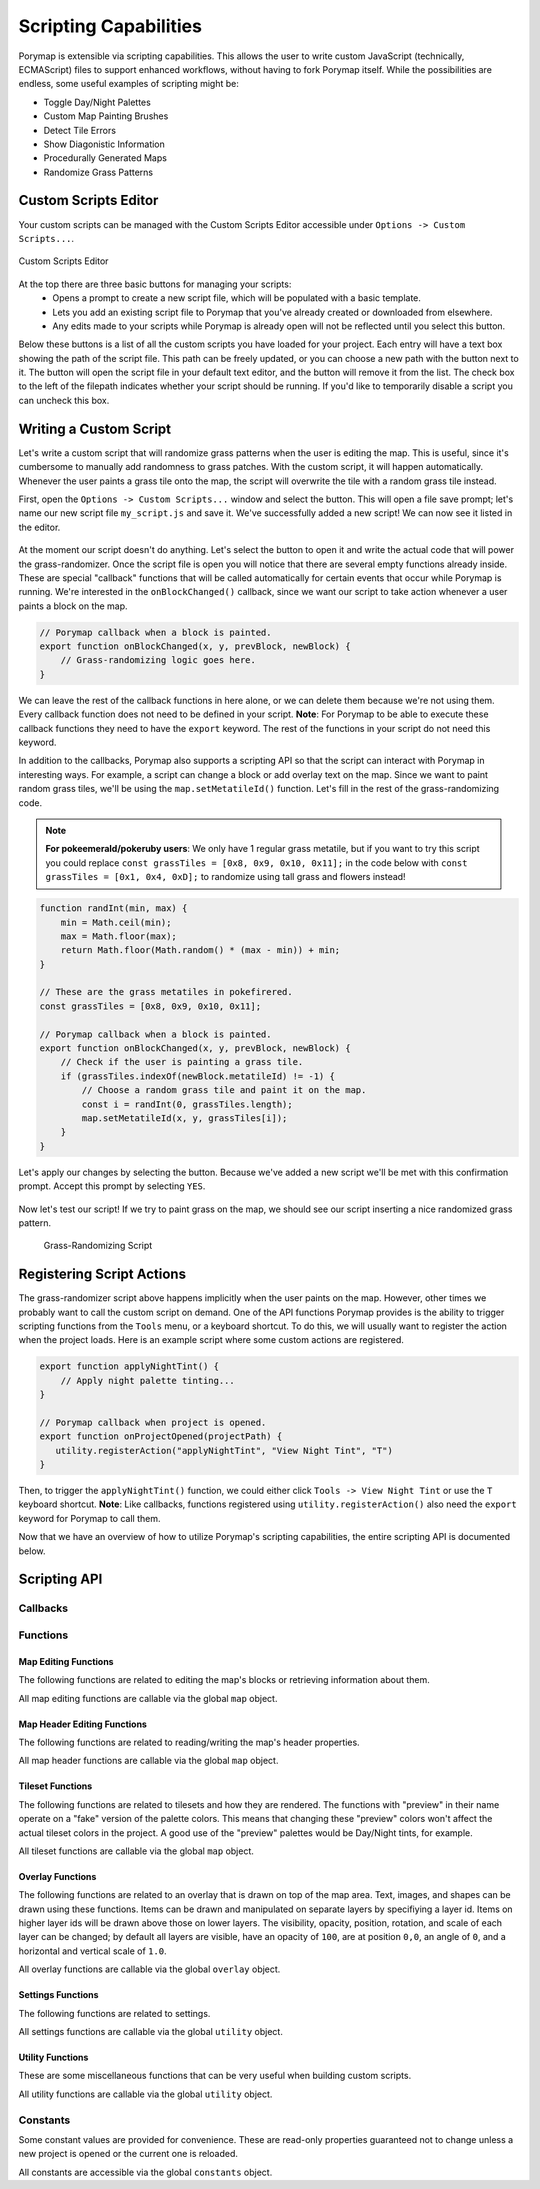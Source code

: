 **********************
Scripting Capabilities
**********************

Porymap is extensible via scripting capabilities. This allows the user to write custom JavaScript (technically, ECMAScript) files to support enhanced workflows, without having to fork Porymap itself. While the possibilities are endless, some useful examples of scripting might be:

- Toggle Day/Night Palettes
- Custom Map Painting Brushes
- Detect Tile Errors
- Show Diagonistic Information
- Procedurally Generated Maps
- Randomize Grass Patterns


Custom Scripts Editor
---------------------

Your custom scripts can be managed with the Custom Scripts Editor accessible under ``Options -> Custom Scripts...``.

.. figure:: images/scripting-capabilities/custom-scripts-editor.png
    :alt: Custom Scripts Editor
    :width: 60%
    :align: center

    Custom Scripts Editor

At the top there are three basic buttons for managing your scripts:
 - |button-create| Opens a prompt to create a new script file, which will be populated with a basic template.
 - |button-load| Lets you add an existing script file to Porymap that you've already created or downloaded from elsewhere.
 - |button-refresh| Any edits made to your scripts while Porymap is already open will not be reflected until you select this button.

Below these buttons is a list of all the custom scripts you have loaded for your project. Each entry will have a text box showing the path of the script file. This path can be freely updated, or you can choose a new path with the |button-folder| button next to it. The |button-edit| button will open the script file in your default text editor, and the |button-remove| button will remove it from the list. The check box to the left of the filepath indicates whether your script should be running. If you'd like to temporarily disable a script you can uncheck this box.

.. |button-create| image:: images/scripting-capabilities/button-create.png
   :height: 24
.. |button-load| image:: images/scripting-capabilities/button-load.png
   :height: 24
.. |button-refresh| image:: images/scripting-capabilities/button-refresh.png
   :height: 24
.. |button-folder| image:: images/scripting-capabilities/folder.png
   :width: 24
   :height: 24
.. |button-edit| image:: images/scripting-capabilities/file_edit.png
   :width: 24
   :height: 24
.. |button-remove| image:: images/scripting-capabilities/delete.png
   :width: 24
   :height: 24


Writing a Custom Script
-----------------------

Let's write a custom script that will randomize grass patterns when the user is editing the map. This is useful, since it's cumbersome to manually add randomness to grass patches. With the custom script, it will happen automatically. Whenever the user paints a grass tile onto the map, the script will overwrite the tile with a random grass tile instead.

First, open the ``Options -> Custom Scripts...`` window and select the |button-create| button. This will open a file save prompt; let's name our new script file ``my_script.js`` and save it. We've successfully added a new script! We can now see it listed in the editor.

.. figure:: images/scripting-capabilities/new-script.png
    :alt: Our New Script
    :width: 60%
    :align: center

At the moment our script doesn't do anything. Let's select the |button-edit| button to open it and write the actual code that will power the grass-randomizer. Once the script file is open you will notice that there are several empty functions already inside. These are special "callback" functions that will be called automatically for certain events that occur while Porymap is running. We're interested in the ``onBlockChanged()`` callback, since we want our script to take action whenever a user paints a block on the map.

.. code-block:: js
   
   // Porymap callback when a block is painted.
   export function onBlockChanged(x, y, prevBlock, newBlock) {
       // Grass-randomizing logic goes here.
   }

We can leave the rest of the callback functions in here alone, or we can delete them because we're not using them. Every callback function does not need to be defined in your script. **Note**: For Porymap to be able to execute these callback functions they need to have the ``export`` keyword. The rest of the functions in your script do not need this keyword.

In addition to the callbacks, Porymap also supports a scripting API so that the script can interact with Porymap in interesting ways. For example, a script can change a block or add overlay text on the map. Since we want to paint random grass tiles, we'll be using the ``map.setMetatileId()`` function. Let's fill in the rest of the grass-randomizing code.

.. note::
   **For pokeemerald/pokeruby users**: We only have 1 regular grass metatile, but if you want to try this script you could replace ``const grassTiles = [0x8, 0x9, 0x10, 0x11];`` in the code below with ``const grassTiles = [0x1, 0x4, 0xD];`` to randomize using tall grass and flowers instead!

.. code-block:: js

	function randInt(min, max) {
	    min = Math.ceil(min);
	    max = Math.floor(max);
	    return Math.floor(Math.random() * (max - min)) + min;
	}

	// These are the grass metatiles in pokefirered.
	const grassTiles = [0x8, 0x9, 0x10, 0x11];

	// Porymap callback when a block is painted.
	export function onBlockChanged(x, y, prevBlock, newBlock) {
	    // Check if the user is painting a grass tile.
	    if (grassTiles.indexOf(newBlock.metatileId) != -1) {
	        // Choose a random grass tile and paint it on the map.
	        const i = randInt(0, grassTiles.length);
	        map.setMetatileId(x, y, grassTiles[i]);
	    }
	}

Let's apply our changes by selecting the |button-refresh| button. Because we've added a new script we'll be met with this confirmation prompt. Accept this prompt by selecting ``YES``.

.. figure:: images/scripting-capabilities/refresh-prompt.png
    :alt: Refresh Scripts Prompt
    :width: 60%
    :align: center

Now let's test our script! If we try to paint grass on the map, we should see our script inserting a nice randomized grass pattern.

.. figure:: images/scripting-capabilities/porymap-scripting-grass.gif
    :alt: Grass-Randomizing Script

    Grass-Randomizing Script

Registering Script Actions
--------------------------

The grass-randomizer script above happens implicitly when the user paints on the map. However, other times we probably want to call the custom script on demand. One of the API functions Porymap provides is the ability to trigger scripting functions from the ``Tools`` menu, or a keyboard shortcut. To do this, we will usually want to register the action when the project loads. Here is an example script where some custom actions are registered.

.. code-block:: js

	export function applyNightTint() {
	    // Apply night palette tinting...
	}

	// Porymap callback when project is opened.
	export function onProjectOpened(projectPath) {
	   utility.registerAction("applyNightTint", "View Night Tint", "T")
	}

Then, to trigger the ``applyNightTint()`` function, we could either click ``Tools -> View Night Tint`` or use the ``T`` keyboard shortcut. **Note**: Like callbacks, functions registered using ``utility.registerAction()`` also need the ``export`` keyword for Porymap to call them.

Now that we have an overview of how to utilize Porymap's scripting capabilities, the entire scripting API is documented below.

Scripting API
-------------

Callbacks
~~~~~~~~~

.. js:function:: onProjectOpened(projectPath)

   Called when Porymap successfully opens a project.

   :param projectPath: the directory path of the opened project
   :type projectPath: string

.. js:function:: onProjectClosed(projectPath)

   Called when Porymap closes a project. For example, this is called when opening a different project.

   :param projectPath: the directory path of the closed project
   :type projectPath: string

.. js:function:: onMapOpened(mapName)

   Called when a map is opened.

   :param mapName: the name of the opened map
   :type mapName: string

.. js:function:: onLayoutOpened(layoutName)

   Called when a layout is opened, either by selecting a new map/layout in the map list or swapping the layout for the current map.

   :param layoutName: the name of the opened layout
   :type layoutName: string

.. js:function:: onBlockChanged(x, y, prevBlock, newBlock)

   Called when a block is changed on the map. For example, this is called when a user paints a new tile or changes the collision property of a block.

   :param x: x coordinate of the block
   :type x: number
   :param y: y coordinate of the block
   :type y: number
   :param prevBlock: the block's state before it was modified. The object's shape is ``{metatileId, collision, elevation, rawValue}``
   :type prevBlock: object
   :param newBlock: the block's new state after it was modified. The object's shape is ``{metatileId, collision, elevation, rawValue}``
   :type newBlock: object

.. js:function:: onBorderMetatileChanged(x, y, prevMetatileId, newMetatileId)

   Called when a border metatile is changed.

   :param x: x coordinate of the block
   :type x: number
   :param y: y coordinate of the block
   :type y: number
   :param prevMetatileId: the metatile id of the border block before it was modified
   :type prevMetatileId: number
   :param newMetatileId: the metatile id of the border block after it was modified
   :type newMetatileId: number

.. js:function:: onBlockHoverChanged(x, y)

   Called when the mouse enters a new map block.

   :param x: x coordinate of the block
   :type x: number
   :param y: y coordinate of the block
   :type y: number

.. js:function:: onBlockHoverCleared()

   Called when the mouse exits the map.

.. js:function:: onMapResized(oldWidth, oldHeight, delta)

   Called when the dimensions of the map are changed.

   :param oldWidth: the width of the map before the change
   :type oldWidth: number
   :param oldHeight: the height of the map before the change
   :type oldHeight: number
   :param delta: the amount the map size changed in each direction. The object's shape is ``{left, right, top, bottom}``
   :type prevBlock: delta

.. js:function:: onBorderResized(oldWidth, oldHeight, newWidth, newHeight)

   Called when the dimensions of the border are changed.

   :param oldWidth: the width of the border before the change
   :type oldWidth: number
   :param oldHeight: the height of the border before the change
   :type oldHeight: number
   :param newWidth: the width of the border after the change
   :type newWidth: number
   :param newHeight: the height of the border after the change
   :type newHeight: number

.. js:function:: onMapShifted(xDelta, yDelta)

   Called when the map is updated by use of the Map Shift tool.

   :param xDelta: the horizontal change from the shift
   :type xDelta: number
   :param yDelta: the vertical change from the shift
   :type yDelta: number

.. js:function:: onTilesetUpdated(tilesetName)

   Called when the currently loaded tileset is changed by switching to a new one or by saving changes to it in the Tileset Editor.

   :param tilesetName: the name of the updated tileset
   :type tilesetName: string

.. js:function:: onMainTabChanged(oldTab, newTab)

   Called when the selected tab in the main tab bar is changed. Tabs are indexed from left to right, starting at 0 (``0``: Map, ``1``: Events, ``2``: Header, ``3``: Connections, ``4``: Wild Pokemon).

   :param oldTab: the index of the previously selected tab
   :type oldTab: number
   :param newTab: the index of the newly selected tab
   :type newTab: number

.. js:function:: onMapViewTabChanged(oldTab, newTab)

   Called when the selected tab in the map view tab bar is changed. Tabs are indexed from left to right, starting at 0 (``0``: Metatiles, ``1``: Collision, ``2``: Prefabs).

   :param oldTab: the index of the previously selected tab
   :type oldTab: number
   :param newTab: the index of the newly selected tab
   :type newTab: number

.. js:function:: onBorderVisibilityToggled(visible)

   Called when the visibility of the border and connecting maps is toggled on or off.

   :param visible: whether the border is now visible
   :type visible: boolean

Functions
~~~~~~~~~

Map Editing Functions
^^^^^^^^^^^^^^^^^^^^^

The following functions are related to editing the map's blocks or retrieving information about them.

All map editing functions are callable via the global ``map`` object.

.. js:function:: map.getBlock(x, y)

   Gets a block in the currently-opened map.

   :param x: x coordinate of the block
   :type x: number
   :param y: y coordinate of the block
   :type y: number
   :returns: the block object
   :rtype: object (``{metatileId, collision, elevation, rawValue}``)

.. js:function:: map.setBlock(x, y, metatileId, collision, elevation, forceRedraw = true, commitChanges = true)

   Sets a block in the currently-opened map.

   :param x: x coordinate of the block
   :type x: number
   :param y: y coordinate of the block
   :type y: number
   :param metatileId: the metatile id of the block
   :type metatileId: number
   :param collision: the collision of the block (``0`` = passable, ``1-3`` = impassable)
   :type collision: number
   :param elevation: the elevation of the block
   :type elevation: number
   :param forceRedraw: Force the map view to refresh. Defaults to ``true``. Redrawing the map view is expensive, so set to ``false`` when making many consecutive map edits, and then redraw the map once using ``map.redraw()``.
   :type forceRedraw: boolean
   :param commitChanges: Commit the changes to the map's edit/undo history. Defaults to ``true``. When making many related map edits, it can be useful to set this to ``false``, and then commit all of them together with ``map.commit()``.
   :type commitChanges: boolean

.. js:function:: map.setBlock(x, y, rawValue, forceRedraw = true, commitChanges = true)

   Sets a block in the currently-opened map. This is an overloaded function that takes the raw value of a block instead of each of the block's properties individually.

   :param x: x coordinate of the block
   :type x: number
   :param y: y coordinate of the block
   :type y: number
   :param rawValue: the 16 bit value of the block. Bits ``0-9`` will be the metatile id, bits ``10-11`` will be the collision, and bits ``12-15`` will be the elevation.
   :type rawValue: number
   :param forceRedraw: Force the map view to refresh. Defaults to ``true``. Redrawing the map view is expensive, so set to ``false`` when making many consecutive map edits, and then redraw the map once using ``map.redraw()``.
   :type forceRedraw: boolean
   :param commitChanges: Commit the changes to the map's edit/undo history. Defaults to ``true``. When making many related map edits, it can be useful to set this to ``false``, and then commit all of them together with ``map.commit()``.
   :type commitChanges: boolean

.. js:function:: map.getMetatileId(x, y)

   Gets the metatile id of a block in the currently-opened map.

   :param x: x coordinate of the block
   :type x: number
   :param y: y coordinate of the block
   :type y: number
   :returns: the metatile id of the block
   :rtype: number

.. js:function:: map.setMetatileId(x, y, metatileId, forceRedraw = true, commitChanges = true)

   Sets the metatile id of a block in the currently-opened map.

   :param x: x coordinate of the block
   :type x: number
   :param y: y coordinate of the block
   :type y: number
   :param metatileId: the metatile id of the block
   :type metatileId: number
   :param forceRedraw: Force the map view to refresh. Defaults to ``true``. Redrawing the map view is expensive, so set to ``false`` when making many consecutive map edits, and then redraw the map once using ``map.redraw()``.
   :type forceRedraw: boolean
   :param commitChanges: Commit the changes to the map's edit/undo history. Defaults to ``true``. When making many related map edits, it can be useful to set this to ``false``, and then commit all of them together with ``map.commit()``.
   :type commitChanges: boolean

.. js:function:: map.getBorderMetatileId(x, y)

   Gets the metatile id of a block in the border of the currently-opened map.

   :param x: x coordinate of the block
   :type x: number
   :param y: y coordinate of the block
   :type y: number
   :returns: the metatile id of the block
   :rtype: number

.. js:function:: map.setBorderMetatileId(x, y, metatileId, forceRedraw = true, commitChanges = true)

   Sets the metatile id of a block in the border of the currently-opened map.

   :param x: x coordinate of the block
   :type x: number
   :param y: y coordinate of the block
   :type y: number
   :param metatileId: the metatile id of the block
   :type metatileId: number
   :param forceRedraw: Force the map view to refresh. Defaults to ``true``. Redrawing the map view is expensive, so set to ``false`` when making many consecutive map edits, and then redraw the map once using ``map.redraw()``.
   :type forceRedraw: boolean
   :param commitChanges: Commit the changes to the map's edit/undo history. Defaults to ``true``. When making many related map edits, it can be useful to set this to ``false``, and then commit all of them together with ``map.commit()``.
   :type commitChanges: boolean

.. js:function:: map.getCollision(x, y)

   Gets the collision of a block in the currently-opened map. (``0`` = passable, ``1-3`` = impassable)

   :param x: x coordinate of the block
   :type x: number
   :param y: y coordinate of the block
   :type y: number
   :returns: the collision of the block
   :rtype: number

.. js:function:: map.setCollision(x, y, collision, forceRedraw = true, commitChanges = true)

   Sets the collision of a block in the currently-opened map. (``0`` = passable, ``1-3`` = impassable)

   :param x: x coordinate of the block
   :type x: number
   :param y: y coordinate of the block
   :type y: number
   :param collision: the collision of the block
   :type collision: number
   :param forceRedraw: Force the map view to refresh. Defaults to ``true``. Redrawing the map view is expensive, so set to ``false`` when making many consecutive map edits, and then redraw the map once using ``map.redraw()``.
   :type forceRedraw: boolean
   :param commitChanges: Commit the changes to the map's edit/undo history. Defaults to ``true``. When making many related map edits, it can be useful to set this to ``false``, and then commit all of them together with ``map.commit()``.
   :type commitChanges: boolean

.. js:function:: map.getElevation(x, y)

   Gets the elevation of a block in the currently-opened map.

   :param x: x coordinate of the block
   :type x: number
   :param y: y coordinate of the block
   :type y: number
   :returns: the elevation of the block
   :rtype: number

.. js:function:: map.setElevation(x, y, elevation, forceRedraw = true, commitChanges = true)

   Sets the elevation of a block in the currently-opened map.

   :param x: x coordinate of the block
   :type x: number
   :param y: y coordinate of the block
   :type y: number
   :param elevation: the elevation of the block
   :type elevation: number
   :param forceRedraw: Force the map view to refresh. Defaults to ``true``. Redrawing the map view is expensive, so set to ``false`` when making many consecutive map edits, and then redraw the map once using ``map.redraw()``.
   :type forceRedraw: boolean
   :param commitChanges: Commit the changes to the map's edit/undo history. Defaults to ``true``. When making many related map edits, it can be useful to set this to ``false``, and then commit all of them together with ``map.commit()``.
   :type commitChanges: boolean

.. js:function:: map.setBlocksFromSelection(x, y, forceRedraw = true, commitChanges = true)

   Sets blocks on the map using the user's current metatile selection.

   :param x: initial x coordinate
   :type x: number
   :param y: initial y coordinate
   :type y: number
   :param forceRedraw: Force the map view to refresh. Defaults to ``true``. Redrawing the map view is expensive, so set to ``false`` when making many consecutive map edits, and then redraw the map once using ``map.redraw()``.
   :type forceRedraw: boolean
   :param commitChanges: Commit the changes to the map's edit/undo history. Defaults to ``true``. When making many related map edits, it can be useful to set this to ``false``, and then commit all of them together with ``map.commit()``.
   :type commitChanges: boolean

.. js:function:: map.bucketFill(x, y, metatileId, forceRedraw = true, commitChanges = true)

   Performs a bucket fill of a metatile id, starting at the given coordinates.

   :param x: initial x coordinate
   :type x: number
   :param y: initial y coordinate
   :type y: number
   :param metatileId: metatile id to fill
   :type metatileId: number
   :param forceRedraw: Force the map view to refresh. Defaults to ``true``. Redrawing the map view is expensive, so set to ``false`` when making many consecutive map edits, and then redraw the map once using ``map.redraw()``.
   :type forceRedraw: boolean
   :param commitChanges: Commit the changes to the map's edit/undo history. Defaults to ``true``. When making many related map edits, it can be useful to set this to ``false``, and then commit all of them together with ``map.commit()``.
   :type commitChanges: boolean

.. js:function:: map.bucketFillFromSelection(x, y, forceRedraw = true, commitChanges = true)

   Performs a bucket fill using the user's current metatile selection, starting at the given coordinates.

   :param x: initial x coordinate
   :type x: number
   :param y: initial y coordinate
   :type y: number
   :param forceRedraw: Force the map view to refresh. Defaults to ``true``. Redrawing the map view is expensive, so set to ``false`` when making many consecutive map edits, and then redraw the map once using ``map.redraw()``.
   :type forceRedraw: boolean
   :param commitChanges: Commit the changes to the map's edit/undo history. Defaults to ``true``. When making many related map edits, it can be useful to set this to ``false``, and then commit all of them together with ``map.commit()``.
   :type commitChanges: boolean

.. js:function:: map.magicFill(x, y, metatileId, forceRedraw = true, commitChanges = true)

   Performs a magic fill of a metatile id, starting at the given coordinates.

   :param x: initial x coordinate
   :type x: number
   :param y: initial y coordinate
   :type y: number
   :param metatileId: metatile id to magic fill
   :type metatileId: number
   :param forceRedraw: Force the map view to refresh. Defaults to ``true``. Redrawing the map view is expensive, so set to ``false`` when making many consecutive map edits, and then redraw the map once using ``map.redraw()``.
   :type forceRedraw: boolean
   :param commitChanges: Commit the changes to the map's edit/undo history. Defaults to ``true``. When making many related map edits, it can be useful to set this to ``false``, and then commit all of them together with ``map.commit()``.
   :type commitChanges: boolean

.. js:function:: map.magicFillFromSelection(x, y, forceRedraw = true, commitChanges = true)

   Performs a magic fill using the user's current metatile selection, starting at the given coordinates.

   :param x: initial x coordinate
   :type x: number
   :param y: initial y coordinate
   :type y: number
   :param forceRedraw: Force the map view to refresh. Defaults to ``true``. Redrawing the map view is expensive, so set to ``false`` when making many consecutive map edits, and then redraw the map once using ``map.redraw()``.
   :type forceRedraw: boolean
   :param commitChanges: Commit the changes to the map's edit/undo history. Defaults to ``true``. When making many related map edits, it can be useful to set this to ``false``, and then commit all of them together with ``map.commit()``.
   :type commitChanges: boolean

.. js:function:: map.shift(xDelta, yDelta, forceRedraw = true, commitChanges = true)

   Performs a shift on the map's blocks.

   :param xDelta: number of blocks to shift horizontally
   :type xDelta: number
   :param yDelta: number of blocks to shift vertically
   :type yDelta: number
   :param forceRedraw: Force the map view to refresh. Defaults to ``true``. Redrawing the map view is expensive, so set to ``false`` when making many consecutive map edits, and then redraw the map once using ``map.redraw()``.
   :type forceRedraw: boolean
   :param commitChanges: Commit the changes to the map's edit/undo history. Defaults to ``true``. When making many related map edits, it can be useful to set this to ``false``, and then commit all of them together with ``map.commit()``.
   :type commitChanges: boolean

.. js:function:: map.getDimensions()

   Gets the dimensions of the currently-opened map.

   :returns: the dimensions of the map
   :rtype: object (``{width, height}``)

.. js:function:: map.getWidth()

   Gets the width of the currently-opened map.

   :returns: the width of the map
   :rtype: number

.. js:function:: map.getHeight()

   Gets the height of the currently-opened map.

   :returns: the height of the map
   :rtype: number

.. js:function:: map.getBorderDimensions()

   Gets the dimensions of the border of the currently-opened map.

   :returns: the dimensions of the border
   :rtype: object (``{width, height}``)

.. js:function:: map.getBorderWidth()

   Gets the width of the border of the currently-opened map.

   :returns: the width of the border
   :rtype: number

.. js:function:: map.getBorderHeight()

   Gets the height of the border of the currently-opened map.

   :returns: the height of the border
   :rtype: number

.. js:function:: map.setDimensions(width, height)

   Sets the dimensions of the currently-opened map.

   :param width: width in blocks
   :type width: number
   :param height: height in blocks
   :type height: number

.. js:function:: map.setWidth(width)

   Sets the width of the currently-opened map.

   :param width: width in blocks
   :type width: number

.. js:function:: map.setHeight()

   Sets the height of the currently-opened map.

   :param height: height in blocks
   :type height: number

.. js:function:: map.setBorderDimensions(width, height)

   Sets the dimensions of the border of the currently-opened map. If the config setting ``use_custom_border_size`` is set to ``0`` then this does nothing.

   :param width: width in blocks
   :type width: number
   :param height: height in blocks
   :type height: number

.. js:function:: map.setBorderWidth(width)

   Sets the width of the border of the currently-opened map. If the config setting ``use_custom_border_size`` is set to ``0`` then this does nothing.

   :param width: width in blocks
   :type width: number

.. js:function:: map.setBorderHeight(height)

   Sets the height of the border of the currently-opened map. If the config setting ``use_custom_border_size`` is set to ``0`` then this does nothing.

   :param height: height in blocks
   :type height: number

.. js:function:: map.redraw()

   Redraws the entire map area. Useful when delaying map redraws using ``forceRedraw = false`` in certain map editing functions.

.. js:function:: map.commit()

   Commits any uncommitted changes to the map's edit/undo history. Useful when delaying commits using ``commitChanges = false`` in certain map editing functions.

Map Header Editing Functions
^^^^^^^^^^^^^^^^^^^^^^^^^^^^

The following functions are related to reading/writing the map's header properties.

All map header functions are callable via the global ``map`` object.

.. js:function:: map.getSong()

   Gets the name of the background song for the currently-opened map.

   :returns: the name of the song
   :rtype: string

.. js:function:: map.setSong(song)

   Sets the name of the background song for the currently-opened map. The song name must be one of the names in the "Song" dropdown menu on the Header tab.

   :param song: the name of the song
   :type song: string

.. js:function:: map.getLocation()

   Gets the name of the region map location for the currently-opened map.

   :returns: the name of the location
   :rtype: string

.. js:function:: map.setLocation(location)

   Sets the name of the region map location for the currently-opened map. The location name must be one of the names in the "Location" dropdown menu on the Header tab.

   :param location: the name of the location
   :type location: string

.. js:function:: map.getRequiresFlash()

   Gets whether flash would be required in-game for the currently-opened map.

   :returns: whether flash is required
   :rtype: boolean

.. js:function:: map.setRequiresFlash(require)

   Sets whether flash would be required in-game for the currently-opened map.

   :param require: whether flash should be required
   :type require: boolean

.. js:function:: map.getWeather()

   Gets the name of the weather for the currently-opened map.

   :returns: the name of the weather
   :rtype: string

.. js:function:: map.setWeather(weather)

   Sets the name of the weather for the currently-opened map. The weather name must be one of the names in the "Weather" dropdown menu on the Header tab.

   :param weather: the name of the weather
   :type weather: string

.. js:function:: map.getType()

   Gets the name of the map type for the currently-opened map.

   :returns: the name of the map type
   :rtype: string

.. js:function:: map.setType(type)

   Sets the name of the map type for the currently-opened map. The map type name must be one of the names in the "Type" dropdown menu on the Header tab.

   :param type: the name of the map type
   :type type: string

.. js:function:: map.getBattleScene()

   Gets the name of the battle scene for the currently-opened map.

   :returns: the name of the battle scene
   :rtype: string

.. js:function:: map.setBattleScene(battleScene)

   Sets the name of the battle scene for the currently-opened map. The battle scene name must be one of the names in the "Battle scene" dropdown menu on the Header tab.

   :param battleScene: the name of the battle scene
   :type battleScene: string

.. js:function:: map.getShowLocationName()

   Gets whether the location name will appear in-game for the currently-opened map.

   :returns: whether the location name will be shown
   :rtype: boolean

.. js:function:: map.setShowLocationName(show)

   Sets whether the location name should appear in-game for the currently-opened map.

   :param show: whether the location name should be shown
   :type show: boolean

.. js:function:: map.getAllowRunning()

   Gets whether running is allowed in-game for the currently-opened map.

   :returns: whether running is allowed
   :rtype: boolean

.. js:function:: map.setAllowRunning(allow)

   Sets whether running should be allowed in-game for the currently-opened map.

   :param allow: whether running should be allowed
   :type allow: boolean

.. js:function:: map.getAllowBiking()

   Gets whether biking is allowed in-game for the currently-opened map.

   :returns: whether biking is allowed
   :rtype: boolean

.. js:function:: map.setAllowBiking(allow)

   Sets whether biking should be allowed in-game for the currently-opened map.

   :param allow: whether biking should be allowed
   :type allow: boolean

.. js:function:: map.getAllowEscaping()

   Gets whether escaping (using Escape Rope or Dig) is allowed in-game for the currently-opened map.

   :returns: whether escaping is allowed
   :rtype: boolean

.. js:function:: map.setAllowEscaping(allow)

   Sets whether escaping (using Escape Rope or Dig) should be allowed in-game for the currently-opened map.

   :param allow: whether escaping should be allowed
   :type allow: boolean

.. js:function:: map.getFloorNumber()

   Gets the floor number for the currently-opened map.

   :returns: the floor number
   :rtype: number

.. js:function:: map.setFloorNumber(floorNumber)

   Sets the floor number for the currently-opened map. Floor numbers can be any number between -128 and 127 inclusive.

   :param floorNumber: the floor number
   :type floorNumber: number

Tileset Functions
^^^^^^^^^^^^^^^^^

The following functions are related to tilesets and how they are rendered. The functions with "preview" in their name operate on a "fake" version of the palette colors. This means that changing these "preview" colors won't affect the actual tileset colors in the project. A good use of the "preview" palettes would be Day/Night tints, for example.

All tileset functions are callable via the global ``map`` object.

.. js:function:: map.getPrimaryTileset()

   Gets the name of the primary tileset for the currently-opened map.

   :returns: primary tileset name
   :rtype: string

.. js:function:: map.setPrimaryTileset(tileset)

   Sets the primary tileset for the currently-opened map.

   :param tileset: the tileset name
   :type tileset: string

.. js:function:: map.getSecondaryTileset()

   Gets the name of the secondary tileset for the currently-opened map.

   :returns: secondary tileset name
   :rtype: string

.. js:function:: map.setSecondaryTileset(tileset)

   Sets the secondary tileset for the currently-opened map.

   :param tileset: the tileset name
   :type tileset: string

.. js:function:: map.getNumPrimaryTilesetTiles()

   Gets the number of tiles in the primary tileset for the currently-opened map.

   :returns: number of tiles
   :rtype: number

.. js:function:: map.getNumSecondaryTilesetTiles()

   Gets the number of tiles in the secondary tileset for the currently-opened map.

   :returns: number of tiles
   :rtype: number

.. js:function:: map.getNumPrimaryTilesetMetatiles()

   Gets the number of metatiles in the primary tileset for the currently-opened map.

   :returns: number of metatiles
   :rtype: number

.. js:function:: map.getNumSecondaryTilesetMetatiles()

   Gets the number of metatiles in the secondary tileset for the currently-opened map.

   :returns: number of metatiles
   :rtype: number

.. js:function:: map.getPrimaryTilesetPalettePreview(paletteIndex)

   Gets a palette from the primary tileset of the currently-opened map.

   :param paletteIndex: the palette index
   :type paletteIndex: number
   :returns: array of colors. Each color is a 3-element RGB array
   :rtype: array

.. js:function:: map.setPrimaryTilesetPalettePreview(paletteIndex, colors, forceRedraw = true)

   Sets a palette in the primary tileset of the currently-opened map. This will NOT affect the true underlying colors--it only displays these colors in the map-editing area of Porymap.

   :param paletteIndex: the palette index
   :type paletteIndex: number
   :param colors: array of colors. Each color is a 3-element RGB array
   :type colors: array
   :param forceRedraw: Redraw the elements with the updated palette. Defaults to ``true``. Redrawing the elements that use palettes is expensive, so it can be useful to batch together many calls to palette functions and only set ``redraw`` to ``true`` on the final call.
   :type forceRedraw: boolean

.. js:function:: map.getPrimaryTilesetPalettesPreview()

   Gets all of the palettes from the primary tileset of the currently-opened map.

   :returns: array of arrays of colors. Each color is a 3-element RGB array
   :rtype: array

.. js:function:: map.setPrimaryTilesetPalettesPreview(palettes, forceRedraw = true)

   Sets all of the palettes in the primary tileset of the currently-opened map. This will NOT affect the true underlying colors--it only displays these colors in the map-editing area of Porymap.

   :param palettes: array of arrays of colors. Each color is a 3-element RGB array
   :type palettes: array
   :param forceRedraw: Redraw the elements with the updated palettes. Defaults to ``true``. Redrawing the elements that use palettes is expensive, so it can be useful to batch together many calls to palette functions and only set ``redraw`` to ``true`` on the final call.
   :type forceRedraw: boolean

.. js:function:: map.getSecondaryTilesetPalettePreview(paletteIndex)

   Gets a palette from the secondary tileset of the currently-opened map.

   :param paletteIndex: the palette index
   :type paletteIndex: number
   :returns: array of colors. Each color is a 3-element RGB array
   :rtype: array

.. js:function:: map.setSecondaryTilesetPalettePreview(paletteIndex, colors, forceRedraw = true)

   Sets a palette in the secondary tileset of the currently-opened map. This will NOT affect the true underlying colors--it only displays these colors in the map-editing area of Porymap.

   :param paletteIndex: the palette index
   :type paletteIndex: number
   :param colors: array of colors. Each color is a 3-element RGB array
   :type colors: array
   :param forceRedraw: Redraw the elements with the updated palette. Defaults to ``true``. Redrawing the elements that use palettes is expensive, so it can be useful to batch together many calls to palette functions and only set ``redraw`` to ``true`` on the final call.
   :type forceRedraw: boolean

.. js:function:: map.getSecondaryTilesetPalettesPreview()

   Gets all of the palettes from the secondary tileset of the currently-opened map.

   :returns: array of arrays of colors. Each color is a 3-element RGB array
   :rtype: array

.. js:function:: map.setSecondaryTilesetPalettesPreview(palettes, forceRedraw = true)

   Sets all of the palettes in the secondary tileset of the currently-opened map. This will NOT affect the true underlying colors--it only displays these colors in the map-editing area of Porymap.

   :param palettes: array of arrays of colors. Each color is a 3-element RGB array
   :type palettes: array
   :param forceRedraw: Redraw the elements with the updated palettes. Defaults to ``true``. Redrawing the elements that use palettes is expensive, so it can be useful to batch together many calls to palette functions and only set ``redraw`` to ``true`` on the final call.
   :type forceRedraw: boolean

.. js:function:: map.getPrimaryTilesetPalette(paletteIndex)

   Gets a palette from the primary tileset of the currently-opened map.

   :param paletteIndex: the palette index
   :type paletteIndex: number
   :returns: array of colors. Each color is a 3-element RGB array
   :rtype: array

.. js:function:: map.setPrimaryTilesetPalette(paletteIndex, colors, forceRedraw = true)

   Sets a palette in the primary tileset of the currently-opened map. This will permanently affect the palette and save the palette to disk.

   :param paletteIndex: the palette index
   :type paletteIndex: number
   :param colors: array of colors. Each color is a 3-element RGB array
   :type colors: array
   :param forceRedraw: Redraw the elements with the updated palette. Defaults to ``true``. Redrawing the elements that use palettes is expensive, so it can be useful to batch together many calls to palette functions and only set ``redraw`` to ``true`` on the final call.
   :type forceRedraw: boolean

.. js:function:: map.getPrimaryTilesetPalettes()

   Gets all of the palettes from the primary tileset of the currently-opened map.

   :returns: array of arrays of colors. Each color is a 3-element RGB array
   :rtype: array

.. js:function:: map.setPrimaryTilesetPalettes(palettes, forceRedraw = true)

   Sets all of the palettes in the primary tileset of the currently-opened map. This will permanently affect the palettes and save the palettes to disk.

   :param palettes: array of arrays of colors. Each color is a 3-element RGB array
   :type palettes: array
   :param forceRedraw: Redraw the elements with the updated palettes. Defaults to ``true``. Redrawing the elements that use palettes is expensive, so it can be useful to batch together many calls to palette functions and only set ``redraw`` to ``true`` on the final call.
   :type forceRedraw: boolean

.. js:function:: map.getSecondaryTilesetPalette(paletteIndex)

   Gets a palette from the secondary tileset of the currently-opened map.

   :param paletteIndex: the palette index
   :type paletteIndex: number
   :returns: array of colors. Each color is a 3-element RGB array
   :rtype: array

.. js:function:: map.setSecondaryTilesetPalette(paletteIndex, colors, forceRedraw = true)

   Sets a palette in the secondary tileset of the currently-opened map. This will permanently affect the palette and save the palette to disk.

   :param paletteIndex: the palette index
   :type paletteIndex: number
   :param colors: array of colors. Each color is a 3-element RGB array
   :type colors: array
   :param forceRedraw: Redraw the elements with the updated palette. Defaults to ``true``. Redrawing the elements that use palettes is expensive, so it can be useful to batch together many calls to palette functions and only set ``redraw`` to ``true`` on the final call.
   :type forceRedraw: boolean

.. js:function:: map.getSecondaryTilesetPalettes()

   Gets all of the palettes from the secondary tileset of the currently-opened map.

   :returns: array of arrays of colors. Each color is a 3-element RGB array
   :rtype: array

.. js:function:: map.setSecondaryTilesetPalettes(palettes, forceRedraw = true)

   Sets all of the palettes in the secondary tileset of the currently-opened map. This will permanently affect the palettes and save the palettes to disk.

   :param palettes: array of arrays of colors. Each color is a 3-element RGB array
   :type palettes: array
   :param forceRedraw: Redraw the elements with the updated palettes. Defaults to ``true``. Redrawing the elements that use palettes is expensive, so it can be useful to batch together many calls to palette functions and only set ``redraw`` to ``true`` on the final call.
   :type forceRedraw: boolean

.. js:function:: map.getMetatileLabel(metatileId)

   Gets the label for the specified metatile.

   :param metatileId: id of target metatile
   :type metatileId: number
   :returns: the label
   :rtype: string

.. js:function:: map.setMetatileLabel(metatileId, label)

   Sets the label for the specified metatile. A label can only consist of letters, numbers, and underscores.
   
   **Warning:** This function writes directly to the project. There is no undo for this.

   :param metatileId: id of target metatile
   :type metatileId: number
   :param label: the label
   :type label: string

.. js:function:: map.getMetatileLayerType(metatileId)

   Gets the layer type for the specified metatile. ``0``: Middle/Top, ``1``: Bottom/Middle, ``2``: Bottom/Top.

   :param metatileId: id of target metatile
   :type metatileId: number
   :returns: the layer type
   :rtype: number

.. js:function:: map.setMetatileLayerType(metatileId, layerType)

   Sets the layer type for the specified metatile. ``0``: Middle/Top, ``1``: Bottom/Middle, ``2``: Bottom/Top.
  
   **Warning:** This function writes directly to the tileset. There is no undo for this.

   :param metatileId: id of target metatile
   :type metatileId: number
   :param layerType: the layer type
   :type layerType: number

.. js:function:: map.getMetatileEncounterType(metatileId)

   Gets the encounter type for the specified metatile. ``0``: None, ``1``: Land, ``2``: Water

   :param metatileId: id of target metatile
   :type metatileId: number
   :returns: the encounter type
   :rtype: number

.. js:function:: map.setMetatileEncounterType(metatileId, encounterType)

   Sets the encounter type for the specified metatile. ``0``: None, ``1``: Land, ``2``: Water
   
   **Warning:** This function writes directly to the tileset. There is no undo for this.

   :param metatileId: id of target metatile
   :type metatileId: number
   :param encounterType: the encounter type
   :type encounterType: number

.. js:function:: map.getMetatileTerrainType(metatileId)

   Gets the terrain type for the specified metatile. ``0``: None, ``1``: Grass, ``2``: Water, ``3``: Waterfall

   :param metatileId: id of target metatile
   :type metatileId: number
   :returns: the terrain type
   :rtype: number

.. js:function:: map.setMetatileTerrainType(metatileId, terrainType)

   Sets the terrain type for the specified metatile. ``0``: None, ``1``: Grass, ``2``: Water, ``3``: Waterfall
   
   **Warning:** This function writes directly to the tileset. There is no undo for this.

   :param metatileId: id of target metatile
   :type metatileId: number
   :param terrainType: the terrain type
   :type terrainType: number

.. js:function:: map.getMetatileBehavior(metatileId)

   Gets the behavior for the specified metatile.

   :param metatileId: id of target metatile
   :type metatileId: number
   :returns: the behavior
   :rtype: number

.. js:function:: map.setMetatileBehavior(metatileId, behavior)

   Sets the behavior for the specified metatile.
   
   **Warning:** This function writes directly to the tileset. There is no undo for this.

   :param metatileId: id of target metatile
   :type metatileId: number
   :param behavior: the behavior
   :type behavior: number

.. js:function:: map.getMetatileBehaviorName(metatileId)

   Gets the behavior name for the specified metatile. Returns an empty string if the metatile's behavior value has no name.

   :param metatileId: id of target metatile
   :type metatileId: number
   :returns: the behavior name
   :rtype: string

.. js:function:: map.setMetatileBehaviorName(metatileId, behavior)

   Sets the behavior name for the specified metatile. Does nothing if there is no metatile behavior define with the specified name.

   **Warning:** This function writes directly to the tileset. There is no undo for this.

   :param metatileId: id of target metatile
   :type metatileId: number
   :param behavior: the behavior name
   :type behavior: string

.. js:function:: map.getMetatileAttributes(metatileId)

   Gets the raw attributes value for the specified metatile.

   :param metatileId: id of target metatile
   :type metatileId: number
   :returns: the raw attributes value
   :rtype: number

.. js:function:: map.setMetatileAttributes(metatileId, attributes)

   Sets the raw attributes value for the specified metatile.
   
   **Warning:** This function writes directly to the tileset. There is no undo for this. Porymap will not limit the value of existing attributes to their usual range.

   :param metatileId: id of target metatile
   :type metatileId: number
   :param attributes: the raw attributes value
   :type attributes: number

.. js:function:: map.getMetatileTile(metatileId, tileIndex)

   Gets the tile at the specified index of the metatile.

   :param metatileId: id of target metatile
   :type metatileId: number
   :param tileIndex: index of the tile to get
   :type tileIndex: number
   :returns: the tile
   :rtype: object (``{tileId, xflip, yflip, palette}``)

.. js:function:: map.getMetatileTiles(metatileId, tileStart = 0, tileEnd = -1)

   Gets the tiles in the specified range of the metatile.

   :param metatileId: id of target metatile
   :type metatileId: number
   :param tileStart: index of the first tile to get. Defaults to ``0`` (the first tile)
   :type tileStart: number
   :param tileEnd: index of the last tile to get. Defaults to ``-1`` (the last tile)
   :type tileEnd: number
   :returns: array of tiles in the specified range. Each tile is an object of the form ``{tileId, xflip, yflip, palette}``
   :rtype: array

.. js:function:: map.setMetatileTile(metatileId, tileIndex, tileId, xflip, yflip, palette, forceRedraw = true)

   Sets the tile at the specified index of the metatile.
   
   **Warning:** This function writes directly to the tileset. There is no undo for this.

   :param metatileId: id of target metatile
   :type metatileId: number
   :param tileIndex: index of the tile to set
   :type tileIndex: number
   :param tileId: new tile's value
   :type tileId: number
   :param xflip: whether the new tile is flipped horizontally
   :type xflip: boolean
   :param yflip: whether the new tile is flipped vertically
   :type yflip: boolean
   :param palette: new tile's palette number
   :type palette: number
   :param forceRedraw: Force the map view to refresh. Defaults to ``true``. Redrawing the map view is expensive, so set to ``false`` when making many consecutive map edits, and then redraw the map once using ``map.redraw()``.
   :type forceRedraw: boolean

.. js:function:: map.setMetatileTile(metatileId, tileIndex, tile, forceRedraw = true)

   Sets the tile at the specified index of the metatile. This is an overloaded function that takes a single tile as a JavaScript object instead of each of the tile's properties individually.
   
   **Warning:** This function writes directly to the tileset. There is no undo for this.

   :param metatileId: id of target metatile
   :type metatileId: number
   :param tileIndex: index of the tile to set
   :type tileIndex: number
   :param tile: the new tile. ``tile`` is an object with the properties ``{tileId, xflip, yflip, palette}``
   :type tile: object
   :param forceRedraw: Force the map view to refresh. Defaults to ``true``. Redrawing the map view is expensive, so set to ``false`` when making many consecutive map edits, and then redraw the map once using ``map.redraw()``.
   :type forceRedraw: boolean

.. js:function:: map.setMetatileTiles(metatileId, tileId, xflip, yflip, palette, tileStart = 0, tileEnd = -1, forceRedraw = true)

   Sets the tiles in the specified range of the metatile. All tiles in the specified range will be set using the same given values.
   
   **Warning:** This function writes directly to the tileset. There is no undo for this.

   :param metatileId: id of target metatile
   :type metatileId: number
   :param tileId: new tiles' value
   :type tileId: number
   :param xflip: whether the new tiles are flipped horizontally
   :type xflip: boolean
   :param yflip: whether the new tiles are flipped vertically
   :type yflip: boolean
   :param palette: new tiles' palette number
   :type palette: number
   :param tileStart: index of the first tile to set. Defaults to ``0`` (the first tile)
   :type tileStart: number
   :param tileEnd: index of the last tile to set. Defaults to ``-1`` (the last tile)
   :type tileEnd: number
   :param forceRedraw: Force the map view to refresh. Defaults to ``true``. Redrawing the map view is expensive, so set to ``false`` when making many consecutive map edits, and then redraw the map once using ``map.redraw()``.
   :type forceRedraw: boolean


.. js:function:: map.setMetatileTiles(metatileId, tiles, tileStart = 0, tileEnd = -1, forceRedraw = true)

   Sets the tiles in the specified range of the metatile. This is an overloaded function that takes an array of tiles as JavaScript objects instead of each of the tile properties individually.
   
   **Warning:** This function writes directly to the tileset. There is no undo for this.

   :param metatileId: id of target metatile
   :type metatileId: number
   :param tiles: array of tiles to set. Each tile is an object of the form ``{tileId, xflip, yflip, palette}``. If the array does not have sufficient objects to set all the tiles in the specified range then the remaining tiles will be set with all default values.
   :type tiles: array
   :param tileStart: index of the first tile to set. Defaults to ``0`` (the first tile)
   :type tileStart: number
   :param tileEnd: index of the last tile to set. Defaults to ``-1`` (the last tile)
   :type tileEnd: number
   :param forceRedraw: Force the map view to refresh. Defaults to ``true``. Redrawing the map view is expensive, so set to ``false`` when making many consecutive map edits, and then redraw the map once using ``map.redraw()``.
   :type forceRedraw: boolean

.. js:function:: map.getTilePixels(tileId)

   Gets the pixel data for the specified tile. The pixel data is an array of indexes indicating which palette color each pixel uses. Tiles are 8x8, so the pixel array will be 64 elements long.

   :returns: the pixel data
   :rtype: array

Overlay Functions
^^^^^^^^^^^^^^^^^

The following functions are related to an overlay that is drawn on top of the map area. Text, images, and shapes can be drawn using these functions. Items can be drawn and manipulated on separate layers by specifiying a layer id. Items on higher layer ids will be drawn above those on lower layers. The visibility, opacity, position, rotation, and scale of each layer can be changed; by default all layers are visible, have an opacity of ``100``, are at position ``0,0``, an angle of ``0``, and a horizontal and vertical scale of ``1.0``.

All overlay functions are callable via the global ``overlay`` object.

.. js:function:: overlay.clear(layer)

   Clears and erases all previously-added overlay items on the specified layer.

   :param layer: the layer id
   :type layer: number

.. js:function:: overlay.clear()

   This is an overloaded function. Clears and erases all previously-added overlay items on every layer.

.. js:function:: overlay.hide(layer)

   Hides all overlay items on the specified layer.

   :param layer: the layer id
   :type layer: number

.. js:function:: overlay.hide()

   This is an overloaded function. Hides all overlay items on all active layers. Layers that have not been used yet will not be hidden.

.. js:function:: overlay.show(layer)

   Shows all overlay items on the specified layer.

   :param layer: the layer id
   :type layer: number

.. js:function:: overlay.show()

   This is an overloaded function. Shows all overlay items on all active layers.

.. js:function:: overlay.getVisibility(layer = 0)

   Gets whether the specified overlay layer is currently showing or not.

   :param layer: the layer id. Defaults to ``0``
   :type layer: number
   :returns: whether the layer is showing
   :rtype: boolean

.. js:function:: overlay.setVisibility(visible, layer)

   Sets the visibility of the specified overlay layer.

   :param visible: whether the layer should be showing
   :type visible: boolean
   :param layer: the layer id
   :type layer: number

.. js:function:: overlay.setVisibility(visible)

   This is an overloaded function. Sets the visibility of all active overlay layers.

   :param visible: whether the layers should be showing
   :type visible: boolean

.. js:function:: overlay.getOpacity(layer = 0)

   Gets the opacity of the specified overlay layer. Opacity ranges from ``0`` (invisible) to ``100`` (completely opaque).

   :param layer: the layer id. Defaults to ``0``
   :type layer: number
   :returns: the opacity
   :rtype: number

.. js:function:: overlay.setOpacity(opacity, layer)

   Sets the opacity of the specified overlay layer. Opacity ranges from ``0`` (invisible) to ``100`` (completely opaque).

   :param opacity: the opacity
   :type opacity: number
   :param layer: the layer id
   :type layer: number

.. js:function:: overlay.setOpacity(opacity)

   This is an overloaded function. Sets the opacity of all active overlay layers. Layers that have not been used yet will not have their opacity changed. Opacity ranges from ``0`` (invisible) to ``100`` (completely opaque).

   :param opacity: the opacity
   :type opacity: number

.. js:function:: overlay.getHorizontalScale(layer = 0)

   Gets the horizontal scale of the specified overlay layer. ``1.0`` is normal size.

   :param layer: the layer id. Defaults to ``0``
   :type layer: number
   :returns: the scale
   :rtype: number

.. js:function:: overlay.getVerticalScale(layer = 0)

   Gets the vertical scale of the specified overlay layer. ``1.0`` is normal size.

   :param layer: the layer id. Defaults to ``0``
   :type layer: number
   :returns: the scale
   :rtype: number

.. js:function:: overlay.setHorizontalScale(scale, layer)

   Sets the horizontal scale of the specified overlay layer. ``1.0`` is normal size.

   :param scale: the scale to set
   :type scale: number
   :param layer: the layer id
   :type layer: number

.. js:function:: overlay.setHorizontalScale(scale)

   This is an overloaded function. Sets the horizontal scale of all active overlay layers. Layers that have not been used yet will not have their scale changed. ``1.0`` is normal size.

   :param scale: the scale to set
   :type scale: number

.. js:function:: overlay.setVerticalScale(scale, layer)

   Sets the vertical scale of the specified overlay layer. ``1.0`` is normal size.

   :param scale: the scale to set
   :type scale: number
   :param layer: the layer id
   :type layer: number

.. js:function:: overlay.setVerticalScale(scale)

   This is an overloaded function. Sets the vertical scale of all active overlay layers. Layers that have not been used yet will not have their scale changed. ``1.0`` is normal size.

   :param scale: the scale to set
   :type scale: number

.. js:function:: overlay.setScale(hScale, vScale, layer)

   Sets the horizontal and vertical scale of the specified overlay layer. ``1.0`` is normal size.

   :param hScale: the horizontal scale to set
   :type hScale: number
   :param vScale: the vertical scale to set
   :type vScale: number
   :param layer: the layer id
   :type layer: number

.. js:function:: overlay.setScale(hScale, vScale)

   This is an overloaded function. Sets the horizontal and vertical scale of all active overlay layers. Layers that have not been used yet will not have their scale changed. ``1.0`` is normal size.

   :param hScale: the horizontal scale to set
   :type hScale: number
   :param vScale: the vertical scale to set
   :type vScale: number

.. js:function:: overlay.getRotation(layer = 0)

   Gets the angle the specified overlay layer is rotated to.

   :param layer: the layer id. Defaults to ``0``
   :type layer: number
   :returns: the angle the layer is rotated to
   :rtype: number

.. js:function:: overlay.setRotation(angle, layer)

   Sets the angle the specified overlay layer is rotated to.

   :param angle: the angle to set
   :type angle: number
   :param layer: the layer id
   :type layer: number

.. js:function:: overlay.setRotation(angle)

   This is an overloaded function. Sets the angle that all active overlay layers are rotated to. Layers that have not been used yet will not have their angle changed.

   :param angle: the angle to set
   :type angle: number

.. js:function:: overlay.rotate(degrees, layer)

   Rotates the specified overlay layer. A positive number of degrees is clockwise rotation, a negative number of degrees is counterclockwise rotation.

   :param degrees: the number of degrees to rotate
   :type degrees: number
   :param layer: the layer id
   :type layer: number

.. js:function:: overlay.rotate(degrees)

   This is an overloaded function. Rotates the all active overlay layers. Layers that have not been used yet will not be rotated. A positive number of degrees is clockwise rotation, a negative number of degrees is counterclockwise rotation.

   :param degrees: the number of degrees to rotate
   :type degrees: number

.. js:function:: overlay.getX(layer = 0)

   Gets the x position of the specified overlay layer.

   :param layer: the layer id. Defaults to ``0``
   :type layer: number
   :returns: the pixel x coordinate
   :rtype: number

.. js:function:: overlay.getY(layer = 0)

   Gets the y position of the specified overlay layer.

   :param layer: the layer id. Defaults to ``0``
   :type layer: number
   :returns: the pixel y coordinate
   :rtype: number

.. js:function:: overlay.setX(x, layer)

   Sets the x position of the specified overlay layer.

   :param x: the pixel x coordinate
   :type x: number
   :param layer: the layer id
   :type layer: number

.. js:function:: overlay.setX(x)

   This is an overloaded function. Sets the x position of all active overlay layers. Layers that have not been used yet will not have their position changed.

   :param x: the pixel x coordinate
   :type x: number

.. js:function:: overlay.setY(y, layer)

   Sets the y position of the specified overlay layer.

   :param y: the pixel y coordinate
   :type y: number
   :param layer: the layer id
   :type layer: number

.. js:function:: overlay.setY(y)

   This is an overloaded function. Sets the y position of all active overlay layers. Layers that have not been used yet will not have their position changed.

   :param y: the pixel y coordinate
   :type y: number

.. js:function:: overlay.setClippingRect(x, y, width, height, layer)

   Sets the rectangular clipping region for the specifieid overlay layer. A clipping region will cause the overlay's rendering to be contained inside it. In other words, any content from the overlay layer will not be visible outside of the specified rectangle.

   :param x: the rectangle's pixel x coordinate, 0 is the left edge of the current map. A negative value is where the left map border's region is
   :type x: number
   :param y: the rectangle's pixel y coordinate, 0 is the top edge of the current map. A negative value is where the top map border's region is
   :type y: number
   :param width: the rectangle's pixel width
   :type width: number
   :param height: the rectangle's pixel height
   :type height: number
   :param layer: the layer id
   :type layer: number

.. js:function:: overlay.setClippingRect(x, y, width, height)

   This is an overloaded function. Sets the rectangular clipping region for all overlay layers. A clipping region will cause the overlay's rendering to be contained inside it. In other words, any content from the overlay layer will not be visible outside of the specified rectangle.

   :param x: the rectangle's pixel x coordinate, 0 is the left edge of the current map. A negative value is where the left map border's region is
   :type x: number
   :param y: the rectangle's pixel y coordinate, 0 is the top edge of the current map. A negative value is where the top map border's region is
   :type y: number
   :param width: the rectangle's pixel width
   :type width: number
   :param height: the rectangle's pixel height
   :type height: number

.. js:function:: overlay.clearClippingRect(layer)

   Clears any clipping for the specified overlay layer. See ``setClippingRect`` for more info about clipping.

   :param layer: the layer id
   :type layer: number

.. js:function:: overlay.clearClippingRect()

   Clears any clipping for all overlay layers. See ``setClippingRect`` for more info about clipping.

.. js:function:: overlay.getPosition(layer = 0)

   Gets the position of the specified overlay layer.

   :param layer: the layer id. Defaults to ``0``
   :type layer: number
   :returns: the layer's pixel coordinates
   :rtype: object (``{x, y}``)

.. js:function:: overlay.setPosition(x, y, layer)

   Sets the position of the specified overlay layer.

   :param x: the pixel x coordinate
   :type x: number
   :param y: the pixel y coordinate
   :type y: number
   :param layer: the layer id
   :type layer: number

.. js:function:: overlay.setPosition(x, y)

   This is an overloaded function. Sets the position of all active overlay layers. Layers that have not been used yet will not have their position changed.

   :param x: the pixel x coordinate
   :type x: number
   :param y: the pixel y coordinate
   :type y: number

.. js:function:: overlay.move(deltaX, deltaY, layer)

   Moves the specified overlay layer.

   :param deltaX: the number of pixels to move horizontally
   :type deltaX: number
   :param deltaY: the number of pixels to move vertically
   :type deltaY: number
   :param layer: the layer id
   :type layer: number

.. js:function:: overlay.move(deltaX, deltaY)

   This is an overloaded function. Moves all active overlay layers. Layers that have not been used yet will not have their position changed.

   :param deltaX: the number of pixels to move horizontally
   :type deltaX: number
   :param deltaY: the number of pixels to move vertically
   :type deltaY: number

.. js:function:: overlay.addText(text, x, y, color = "#000000", size = 12, layer = 0)

   Adds a text item to the specified overlay layer. Text can be additionally formatted with a `limited set of HTML tags <https://doc.qt.io/qt-5/richtext-html-subset.html#supported-tags>`_. Note that only text can be displayed, so text decoration like underlines or table borders will not appear.

   :param text: the text to display
   :type text: string
   :param x: the x pixel coordinate of the text (relative to the layer's position)
   :type x: number
   :param y: the y pixel coordinate of the text (relative to the layer's position)
   :type y: number
   :param color: the color of the text. Can be specified as ``"#RRGGBB"`` or ``"#AARRGGBB"``. Defaults to black.
   :type color: string
   :param size: the font size of the text. Defaults to 12.
   :type size: number
   :param layer: the layer id. Defaults to ``0``
   :type layer: number

.. js:function:: overlay.addRect(x, y, width, height, borderColor = "#000000", fillColor = "", rounding = 0, layer = 0)

   Adds a rectangle outline item to the specified overlay layer.

   :param x: the x pixel coordinate of the rectangle's top-left corner (relative to the layer's position)
   :type x: number
   :param y: the y pixel coordinate of the rectangle's top-left corner (relative to the layer's position)
   :type y: number
   :param width: the pixel width of the rectangle
   :type width: number
   :param height: the pixel height of the rectangle
   :type height: number
   :param borderColor: the color of the rectangle's border. Can be specified as ``"#RRGGBB"`` or ``"#AARRGGBB"``. Defaults to black.
   :type borderColor: string
   :param fillColor: the color of the area enclosed by the rectangle. Can be specified as ``"#RRGGBB"`` or ``"#AARRGGBB"``. Defaults to transparent.
   :type fillColor: string
   :param rounding: the percent degree the corners will be rounded. ``0`` is rectangular, ``100`` is elliptical. Defaults to ``0``
   :type rounding: number
   :param layer: the layer id. Defaults to ``0``
   :type layer: number

.. js:function:: overlay.addPath(coords, borderColor = "#000000", fillColor = "", layer = 0)

   Draws a straight path on the specified layer by connecting the coordinate pairs in ``coords``. The area enclosed by the path can be colored in, and will follow the `"odd-even" fill rule <https://doc.qt.io/qt-5/qt.html#FillRule-enum>`_.

   :param coords: array of pixel coordinates to connect to create the path. Each element of the array should be an array containing an x and y pixel coordinate
   :type coords: array
   :param borderColor: the color of the path. Can be specified as ``"#RRGGBB"`` or ``"#AARRGGBB"``. Defaults to black.
   :type borderColor: string
   :param fillColor: the color of the area enclosed by the path. Can be specified as ``"#RRGGBB"`` or ``"#AARRGGBB"``. Defaults to transparent.
   :type fillColor: string
   :param layer: the layer id. Defaults to ``0``
   :type layer: number

.. js:function:: overlay.addPath(xCoords, yCoords, borderColor = "#000000", fillColor = "", layer = 0)

   This is an overloaded function. Draws a straight path on the specified layer by connecting the coordinates at (``xCoords``, ``yCoords``). The area enclosed by the path can be colored in, and will follow the `"odd-even" fill rule <https://doc.qt.io/qt-5/qt.html#FillRule-enum>`_.

   :param xCoords: array of x pixel coordinates to connect to create the path
   :type xCoords: array
   :param yCoords: array of y pixel coordinates to connect to create the path
   :type yCoords: array
   :param borderColor: the color of the path. Can be specified as ``"#RRGGBB"`` or ``"#AARRGGBB"``. Defaults to black.
   :type borderColor: string
   :param fillColor: the color of the area enclosed by the path. Can be specified as ``"#RRGGBB"`` or ``"#AARRGGBB"``. Defaults to transparent.
   :type fillColor: string
   :param layer: the layer id. Defaults to ``0``
   :type layer: number

.. js:function:: overlay.addImage(x, y, filepath, layer = 0, useCache = true)

   Adds an image item to the specified overlay layer.

   :param x: the x pixel coordinate of the image's top-left corner (relative to the layer's position)
   :type x: number
   :param y: the y pixel coordinate of the image's top-left corner (relative to the layer's position)
   :type y: number
   :param filepath: the image's filepath
   :type filepath: string
   :param layer: the layer id. Defaults to ``0``
   :type layer: number
   :param useCache: whether the image should be saved/loaded using the cache. Defaults to ``true``. Reading images from a file is slow. Setting ``useCache`` to ``true`` will save the image to memory so that the next time the filepath is encountered the image can be loaded from memory rather than the file.
   :type useCache: boolean

.. js:function:: overlay.createImage(x, y, filepath, width = -1, height = -1, xOffset = 0, yOffset = 0, hScale = 1, vScale = 1, paletteId = -1, setTransparency = false, layer = 0, useCache = true)

   Creates an image item on the specified overlay layer. This differs from ``overlay.addImage`` by allowing the new image to be a transformation of the image file.

   :param x: the x pixel coordinate of the image's top-left corner (relative to the layer's position)
   :type x: number
   :param y: the y pixel coordinate of the image's top-left corner (relative to the layer's position)
   :type y: number
   :param filepath: the image's filepath
   :type filepath: string
   :param width: the width in pixels of the area to read in the image. If ``-1``, use the full width of the original image. Defaults to ``-1``
   :type width: number
   :param height: the height in pixels of the area to read in the image. If ``-1``, use the full height of the original image. Defaults to ``-1``
   :type height: number
   :param xOffset: the x pixel coordinate on the original image where data should be read from. Defaults to ``0``
   :type xOffset: number
   :param yOffset: the y pixel coordinate on the original image where data should be read from. Defaults to ``0``
   :type yOffset: number
   :param hScale: the horizontal scale for the image. Negative values will be a horizontal flip of the original image. Defaults to ``1``
   :type hScale: number
   :param vScale: the vertical scale for the image. Negative values will be a vertical flip of the original image. Defaults to ``1``
   :type vScale: number
   :param paletteId: the id of which currently loaded tileset palette to use for the image. If ``-1``, use the original image's palette. Defaults to ``-1``
   :type paletteId: number
   :param setTransparency: whether the color at index 0 should be overwritten with transparent pixels. Defaults to ``false``
   :type setTransparency: boolean
   :param layer: the layer id. Defaults to ``0``
   :type layer: number
   :param useCache: whether the image should be saved/loaded using the cache. Defaults to ``true``. Reading images from a file is slow. Setting ``useCache`` to ``true`` will save the image to memory so that the next time the filepath is encountered the image can be loaded from memory rather than the file.
   :type useCache: boolean

.. js:function:: overlay.addTileImage(x, y, tileId, xflip, yflip, palette, setTransparency = false, layer = 0)

   Creates an image of a tile on the specified overlay layer.

   :param x: the x pixel coordinate of the image's top-left corner (relative to the layer's position)
   :type x: number
   :param y: the y pixel coordinate of the image's top-left corner (relative to the layer's position)
   :type y: number
   :param tileId: tile value for the image
   :type tileId: number
   :param xflip: whether the tile image is flipped horizontally
   :type xflip: boolean
   :param yflip: whether the tile image is flipped vertically
   :type yflip: boolean
   :param palette: palette number for the tile image
   :type palette: number
   :param setTransparency: whether the color at index 0 should be overwritten with transparent pixels. Defaults to ``false``
   :type setTransparency: boolean
   :param layer: the layer id. Defaults to ``0``
   :type layer: number

.. js:function:: overlay.addTileImage(x, y, tile, setTransparency = false, layer = 0)

   Creates an image of a tile on the specified overlay layer. This is an overloaded function that takes a single tile as a JavaScript object instead of each of the tile's properties individually.

   :param x: the x pixel coordinate of the image's top-left corner (relative to the layer's position)
   :type x: number
   :param y: the y pixel coordinate of the image's top-left corner (relative to the layer's position)
   :type y: number
   :param tile: the tile to create an image of. ``tile`` is an object with the properties ``{tileId, xflip, yflip, palette}``
   :type tile: object
   :param setTransparency: whether the color at index 0 should be overwritten with transparent pixels. Defaults to ``false``
   :type setTransparency: boolean
   :param layer: the layer id. Defaults to ``0``
   :type layer: number

.. js:function:: overlay.addMetatileImage(x, y, metatileId, setTransparency = false, layer = 0)

   Creates an image of a metatile on the specified overlay layer.

   :param x: the x pixel coordinate of the image's top-left corner (relative to the layer's position)
   :type x: number
   :param y: the y pixel coordinate of the image's top-left corner (relative to the layer's position)
   :type y: number
   :param metatileId: id of the metatile to create an image of
   :type metatileId: number
   :param setTransparency: whether the color at index 0 should be overwritten with transparent pixels. Defaults to ``false``
   :type setTransparency: boolean
   :param layer: the layer id. Defaults to ``0``
   :type layer: number


Settings Functions
^^^^^^^^^^^^^^^^^^

The following functions are related to settings.

All settings functions are callable via the global ``utility`` object.

.. js:function:: utility.getGridVisibility()

   Gets the visibility of the map grid overlay.

   :returns: grid visibility
   :rtype: boolean

.. js:function:: utility.setGridVisibility(visible)

   Sets the visibility of the map grid overlay.

   :param visible: grid visibility
   :type visible: boolean

.. js:function:: utility.getBorderVisibility()

   Gets the visibility of the map's border.

   :returns: border visibility
   :rtype: boolean

.. js:function:: utility.setBorderVisibility(visible)

   Sets the visibility of the map's border.

   :param visible: border visibility
   :type visible: boolean

.. js:function:: utility.getSmartPathsEnabled()

   Gets the toggle state of smart paths.

   :returns: smart paths enabled
   :rtype: boolean

.. js:function:: utility.setSmartPathsEnabled(enabled)

   Sets the toggle state of smart paths.

   :param enabled: smart paths enabled
   :type enabled: boolean

.. js:function:: utility.getCustomScripts()

   Gets the list of paths to custom scripts.

   :returns: string array of custom scripts paths
   :rtype: array

.. js:function:: utility.getMainTab()

   Gets the index of the currently selected main tab. Tabs are indexed from left to right, starting at 0 (``0``: Map, ``1``: Events, ``2``: Header, ``3``: Connections, ``4``: Wild Pokemon).

   :returns: current main tab index
   :rtype: number

.. js:function:: utility.setMainTab(tab)

   Sets the currently selected main tab. Tabs are indexed from left to right, starting at 0 (``0``: Map, ``1``: Events, ``2``: Header, ``3``: Connections, ``4``: Wild Pokemon).

   :param tab: index of the tab to select
   :type tab: number

.. js:function:: utility.getMapViewTab()

   Gets the index of the currently selected map view tab. Tabs are indexed from left to right, starting at 0 (``0``: Metatiles, ``1``: Collision, ``2``: Prefabs).

   :returns: current map view tab index
   :rtype: number

.. js:function:: utility.setMapViewTab(tab)

   Sets the currently selected map view tab. Tabs are indexed from left to right, starting at 0 (``0``: Metatiles, ``1``: Collision, ``2``: Prefabs).

   :param tab: index of the tab to select
   :type tab: number

.. js:function:: utility.getMetatileLayerOrder()

   Gets the order that metatile layers are rendered.

   :returns: array of layers. The bottom layer is represented as 0.
   :rtype: array

.. js:function:: utility.setMetatileLayerOrder(order)

   Sets the order that metatile layers are rendered.

   :param order: array of layers. The bottom layer is represented as 0.
   :type order: array

.. js:function:: utility.getMetatileLayerOpacity()

   Gets the opacities that metatile layers are rendered with.

   :returns: array of opacities for each layer. The bottom layer is the first element.
   :rtype: array

.. js:function:: utility.setMetatileLayerOpacity(opacities)

   Sets the opacities that metatile layers are rendered with.

   :param opacities: array of opacities for each layer. The bottom layer is the first element.
   :type opacities: array


Utility Functions
^^^^^^^^^^^^^^^^^

These are some miscellaneous functions that can be very useful when building custom scripts.

All utility functions are callable via the global ``utility`` object.

.. js:function:: utility.registerAction(functionName, actionName, shortcut = "")

   Registers a JavaScript function to an action that can be manually triggered in Porymap's ``Tools`` menu. Optionally, a keyboard shortcut (e.g. ``"Ctrl+P"``) can also be specified, assuming it doesn't collide with any existing shortcuts used by Porymap. The function specified by ``functionName`` must have the ``export`` keyword.

   :param functionName: name of the JavaScript function
   :type functionName: string
   :param actionName: name of the action that will be displayed in the ``Tools`` menu
   :type actionName: string
   :param shortcut: optional keyboard shortcut
   :type shortcut: string

.. js:function:: utility.registerToggleAction(functionName, actionName, shortcut = "", checked = false)

   Registers a JavaScript function to an action that can be manually triggered in Porymap's ``Tools`` menu. Optionally, a keyboard shortcut (e.g. ``"Ctrl+P"``) can also be specified, assuming it doesn't collide with any existing shortcuts used by Porymap. A check mark will be toggled next to the action name each time its activated. Whether the check mark is initially present can be set with ``checked``. The function specified by ``functionName`` must have the ``export`` keyword.

   :param functionName: name of the JavaScript function
   :type functionName: string
   :param actionName: name of the action that will be displayed in the ``Tools`` menu
   :type actionName: string
   :param shortcut: optional keyboard shortcut
   :type shortcut: string
   :param checked: whether the action initially has a check mark. Defaults to ``false``.
   :type checked: boolean

.. js:function:: utility.setTimeout(func, delayMs)

   This behaves essentially the same as JavaScript's ``setTimeout()`` that is used in web browsers or NodeJS. The ``func`` argument is a JavaScript function (NOT the name of a function) which will be executed after a delay. This is useful for creating animations or refreshing the overlay at constant intervals.

   :param func: a JavaScript function that will be executed later
   :type func: function
   :param delayMs: the number of milliseconds to wait before executing ``func``
   :type delayMs: number

.. js:function:: utility.log(message)

   Logs a message to the Porymap log file with the prefix ``[INFO]``. This is useful for debugging custom scripts.

   :param message: the message to log
   :type message: string

.. js:function:: utility.warn(message)

   Logs a message to the Porymap log file with the prefix ``[WARN]``.

   :param message: the message to log
   :type message: string

.. js:function:: utility.error(message)

   Logs a message to the Porymap log file with the prefix ``[ERROR]``.

   :param message: the message to log
   :type message: string

.. js:function:: utility.showMessage(text, informativeText, detailedText)

   Displays a message box with an "Information" icon and an ``OK`` button. Execution stops while the window is open.

   :param text: the main message text
   :type text: string
   :param informativeText: smaller text below the main message. Defaults to ``""``
   :type informativeText: string
   :param detailedText: text hidden behind a "Show Details" box. Defaults to ``""``
   :type detailedText: string

.. js:function:: utility.showWarning(text, informativeText, detailedText)

   Displays a message box with a "Warning" icon and an ``OK`` button. Execution stops while the window is open.

   :param text: the main message text
   :type text: string
   :param informativeText: smaller text below the main message. Defaults to ``""``
   :type informativeText: string
   :param detailedText: text hidden behind a "Show Details" box. Defaults to ``""``
   :type detailedText: string

.. js:function:: utility.showError(text, informativeText, detailedText)

   Displays a message box with a "Critical" icon and an ``OK`` button. Execution stops while the window is open.

   :param text: the main message text
   :type text: string
   :param informativeText: smaller text below the main message. Defaults to ``""``
   :type informativeText: string
   :param detailedText: text hidden behind a "Show Details" box. Defaults to ``""``
   :type detailedText: string

.. js:function:: utility.showQuestion(text, informativeText, detailedText)

   Displays a message box with a "Question" icon and a ``Yes`` and a ``No`` button. Execution stops while the window is open.

   :param text: the main message text
   :type text: string
   :param informativeText: smaller text below the main message. Defaults to ``""``
   :type informativeText: string
   :param detailedText: text hidden behind a "Show Details" box. Defaults to ``""``
   :type detailedText: string
   :returns: ``true`` if ``Yes`` was selected, ``false`` if ``No`` was selected or if the window was closed without selection
   :rtype: boolean

.. js:function:: utility.getInputText(title, label, default)

   Displays a text input dialog with an ``OK`` and a ``Cancel`` button. Execution stops while the window is open.

   :param title: the text in the window title bar
   :type title: string
   :param label: the text adjacent to the input entry area
   :type label: string
   :param default: the text in the input entry area when the window is opened. Defaults to ``""``
   :type default: string
   :returns: ``input`` will be the input text and ``ok`` will be ``true`` if ``OK`` was selected. ``input`` will be ``""`` and ``ok`` will be ``false`` if ``Cancel`` was selected or if the window was closed without selection.
   :rtype: object (``{input, ok}``)

.. js:function:: utility.getInputNumber(title, label, default, min, max, decimals, step)

   Displays a number input dialog with an ``OK`` and a ``Cancel`` button. Execution stops while the window is open.

   :param title: the text in the window title bar
   :type title: string
   :param label: the text adjacent to the input entry area
   :type label: string
   :param default: the number in the input entry area when the window is opened. Defaults to ``0``
   :type default: number
   :param min: the minimum allowable input value. Defaults to ``-2147483648``
   :type min: number
   :param max: the maximum allowable input value. Defaults to ``2147483647``
   :type max: number
   :param decimals: the number of decimals used for the input number. Defaults to ``0``
   :type decimals: number
   :param step: the increment by which the input number will change when the spinner is used. Defaults to ``1``
   :type step: number
   :returns: ``input`` will be the input number and ``ok`` will be ``true`` if ``OK`` was selected. ``input`` will be ``default`` and ``ok`` will be ``false`` if ``Cancel`` was selected or if the window was closed without selection.
   :rtype: object (``{input, ok}``)

.. js:function:: utility.getInputItem(title, label, items, default, editable)

   Displays a text input dialog with an items dropdown and an ``OK`` and a ``Cancel`` button. Execution stops while the window is open.

   :param title: the text in the window title bar
   :type title: string
   :param label: the text adjacent to the input entry area
   :type label: string
   :param items: an array of text items that will populate the dropdown
   :type items: array
   :param default: the index of the item to select by default. Defaults to ``0``
   :type default: number
   :param editable: whether the user is allowed to enter their own text instead. Defaults to ``false``
   :type editable: boolean
   :returns: ``input`` will be the input text and ``ok`` will be ``true`` if ``OK`` was selected. ``input`` will be the text of the item at ``default`` and ``ok`` will be ``false`` if ``Cancel`` was selected or if the window was closed without selection.
   :rtype: object (``{input, ok}``)

.. js:function:: utility.getMapNames()

   Gets the list of map names.

   :returns: the list of map names (e.g. `PetalburgCity`)
   :rtype: array

.. js:function:: utility.getMapConstants()

   Gets the list of map IDs (e.g. `MAP_PETALBURG_CITY`)

   :returns: the list of map IDs
   :rtype: array

.. js:function:: utility.getLayoutNames()

   Gets the list of layout names.

   :returns: the list of layout names (e.g. `PetalburgCity_Layout`)
   :rtype: array

.. js:function:: utility.getLayoutConstants()

   Gets the list of layout IDs (e.g. `LAYOUT_PETALBURG_CITY`)

   :returns: the list of layout IDs
   :rtype: array

.. js:function:: utility.getTilesetNames()

   Gets the list of tileset names.

   :returns: the list of tileset names
   :rtype: array

.. js:function:: utility.getPrimaryTilesetNames()

   Gets the list of primary tileset names.

   :returns: the list of primary tileset names
   :rtype: array

.. js:function:: utility.getSecondaryTilesetNames()

   Gets the list of secondary tileset names.

   :returns: the list of secondary tileset names
   :rtype: array

.. js:function:: utility.getMetatileBehaviorNames()

   Gets the list of metatile behavior names.

   :returns: the list of metatile behavior names
   :rtype: array

.. js:function:: utility.getSongNames()

   Gets the list of song names.

   :returns: the list of song names
   :rtype: array

.. js:function:: utility.getLocationNames()

   Gets the list of map location names.

   :returns: the list of map location names
   :rtype: array

.. js:function:: utility.getWeatherNames()

   Gets the list of weather names.

   :returns: the list of weather names
   :rtype: array

.. js:function:: utility.getMapTypeNames()

   Gets the list of map type names.

   :returns: the list of map type names
   :rtype: array

.. js:function:: utility.getBattleSceneNames()

   Gets the list of battle scene names.

   :returns: the list of battle scene names
   :rtype: array

.. js:function:: utility.isPrimaryTileset(tilesetName)

   Gets whether the specified tileset is a primary tileset.

   :param tilesetName: the tileset name
   :type tilesetName: string
   :returns: is a primary tileset
   :rtype: boolean

.. js:function:: utility.isSecondaryTileset(tilesetName)

   Gets whether the specified tileset is a secondary tileset.

   :param tilesetName: the tileset name
   :type tilesetName: string
   :returns: is a secondary tileset
   :rtype: boolean

Constants
~~~~~~~~~

Some constant values are provided for convenience. These are read-only properties guaranteed not to change unless a new project is opened or the current one is reloaded.

All constants are accessible via the global ``constants`` object.

.. js:attribute:: constants.max_primary_tiles

   The maximum number of tiles in a primary tileset.

.. js:attribute:: constants.max_secondary_tiles

   The maximum number of tiles in a secondary tileset.

.. js:attribute:: constants.max_primary_metatiles

   The maximum number of metatiles in a primary tileset.

.. js:attribute:: constants.max_secondary_metatiles

   The maximum number of metatiles in a secondary tileset.

.. js:attribute:: constants.num_primary_palettes

   The number of palettes in a primary tileset.

.. js:attribute:: constants.num_secondary_palettes

   The number of palettes in a secondary tileset.

.. js:attribute:: constants.layers_per_metatile

   The number of tile layers used in each metatile. This will either be ``2`` or ``3``, depending on the config setting ``enable_triple_layer_metatiles``.

.. js:attribute:: constants.tiles_per_metatile

   The number of tiles in each metatile. This will either be ``8`` or ``12``, depending on the config setting ``enable_triple_layer_metatiles``.

.. js:attribute:: constants.metatile_behaviors

   An object mapping metatile behavior names to their values. For example, ``constants.metatile_behaviors["MB_TALL_GRASS"]`` would normally be ``2``.

.. js:attribute:: constants.base_game_version

   The string value of the config setting ``base_game_version``. This will either be ``pokeruby``, ``pokefirered``, or ``pokeemerald``.

.. js:attribute:: constants.version.major

   Porymap's major version number. For example, for Porymap version ``5.1.0`` this will be ``5``.

.. js:attribute:: constants.version.minor

   Porymap's minor version number. For example, for Porymap version ``5.1.0`` this will be ``1``.

.. js:attribute:: constants.version.patch

   Porymap's patch version number. For example, for Porymap version ``5.1.0`` this will be ``0``.
